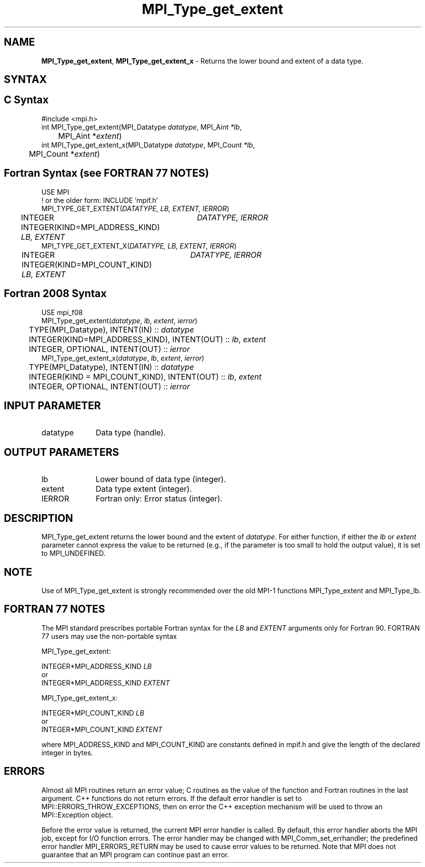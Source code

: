 .\" -*- nroff -*-
.\" Copyright 2013 Los Alamos National Security, LLC. All rights reserved.
.\" Copyright 2010 Cisco Systems, Inc.  All rights reserved.
.\" Copyright 2006-2008 Sun Microsystems, Inc.
.\" Copyright (c) 1996 Thinking Machines Corporation
.\" $COPYRIGHT$
.TH MPI_Type_get_extent 3 "Oct 07, 2019" "4.0.2" "Open MPI"
.SH NAME
\fBMPI_Type_get_extent\fP, \fBMPI_Type_get_extent_x\fP \- Returns the lower bound and extent of a data type.

.SH SYNTAX
.ft R
.SH C Syntax
.nf
#include <mpi.h>
int MPI_Type_get_extent(MPI_Datatype \fIdatatype\fP, MPI_Aint\fI *lb\fP,
	MPI_Aint *\fIextent\fP)
int MPI_Type_get_extent_x(MPI_Datatype \fIdatatype\fP, MPI_Count\fI *lb\fP,
	MPI_Count *\fIextent\fP)

.fi
.SH Fortran Syntax (see FORTRAN 77 NOTES)
.nf
USE MPI
! or the older form: INCLUDE 'mpif.h'
MPI_TYPE_GET_EXTENT(\fIDATATYPE, LB, EXTENT, IERROR\fP)
	INTEGER	\fIDATATYPE, IERROR\fP
	INTEGER(KIND=MPI_ADDRESS_KIND) \fILB, EXTENT\fP
MPI_TYPE_GET_EXTENT_X(\fIDATATYPE, LB, EXTENT, IERROR\fP)
	INTEGER	\fIDATATYPE, IERROR\fP
	INTEGER(KIND=MPI_COUNT_KIND) \fILB, EXTENT\fP

.fi
.SH Fortran 2008 Syntax
.nf
USE mpi_f08
MPI_Type_get_extent(\fIdatatype\fP, \fIlb\fP, \fIextent\fP, \fIierror\fP)
	TYPE(MPI_Datatype), INTENT(IN) :: \fIdatatype\fP
	INTEGER(KIND=MPI_ADDRESS_KIND), INTENT(OUT) :: \fIlb\fP, \fIextent\fP
	INTEGER, OPTIONAL, INTENT(OUT) :: \fIierror\fP
MPI_Type_get_extent_x(\fIdatatype\fP, \fIlb\fP, \fIextent\fP, \fIierror\fP)
	TYPE(MPI_Datatype), INTENT(IN) :: \fIdatatype\fP
	INTEGER(KIND = MPI_COUNT_KIND), INTENT(OUT) :: \fIlb\fP, \fIextent\fP
	INTEGER, OPTIONAL, INTENT(OUT) :: \fIierror\fP

.fi
.SH INPUT PARAMETER
.ft R
.TP 1i
datatype
Data type (handle).
.sp
.SH OUTPUT PARAMETERS
.ft R
.TP 1i
lb
Lower bound of data type (integer).
.TP 1i
extent
Data type extent (integer).
.ft R
.TP 1i
IERROR
Fortran only: Error status (integer).

.SH DESCRIPTION
.ft R
MPI_Type_get_extent returns the lower bound and the extent of \fIdatatype\fP. For either function, if either the \fIlb\fP or \fIextent\fP parameter cannot express the value to be returned (e.g., if the parameter is too small to hold the output value), it is set to MPI_UNDEFINED.

.SH NOTE
.ft R
Use of MPI_Type_get_extent is strongly recommended over the old MPI-1 functions MPI_Type_extent and MPI_Type_lb.

.SH FORTRAN 77 NOTES
.ft R
The MPI standard prescribes portable Fortran syntax for
the \fILB\fP and \fIEXTENT\fP arguments only for Fortran 90. FORTRAN 77
users may use the non-portable syntax
.sp
MPI_Type_get_extent:
.sp
.nf
     INTEGER*MPI_ADDRESS_KIND \fILB\fP
or
     INTEGER*MPI_ADDRESS_KIND \fIEXTENT\fP
.fi
.sp
MPI_Type_get_extent_x:
.sp
.nf
     INTEGER*MPI_COUNT_KIND \fILB\fP
or
     INTEGER*MPI_COUNT_KIND \fIEXTENT\fP
.fi
.sp
where MPI_ADDRESS_KIND and MPI_COUNT_KIND are constants defined in mpif.h
and give the length of the declared integer in bytes.

.SH ERRORS
Almost all MPI routines return an error value; C routines as the value of the function and Fortran routines in the last argument. C++ functions do not return errors. If the default error handler is set to MPI::ERRORS_THROW_EXCEPTIONS, then on error the C++ exception mechanism will be used to throw an MPI::Exception object.
.sp
Before the error value is returned, the current MPI error handler is
called. By default, this error handler aborts the MPI job, except for I/O function errors. The error handler may be changed with MPI_Comm_set_errhandler; the predefined error handler MPI_ERRORS_RETURN may be used to cause error values to be returned. Note that MPI does not guarantee that an MPI program can continue past an error.

